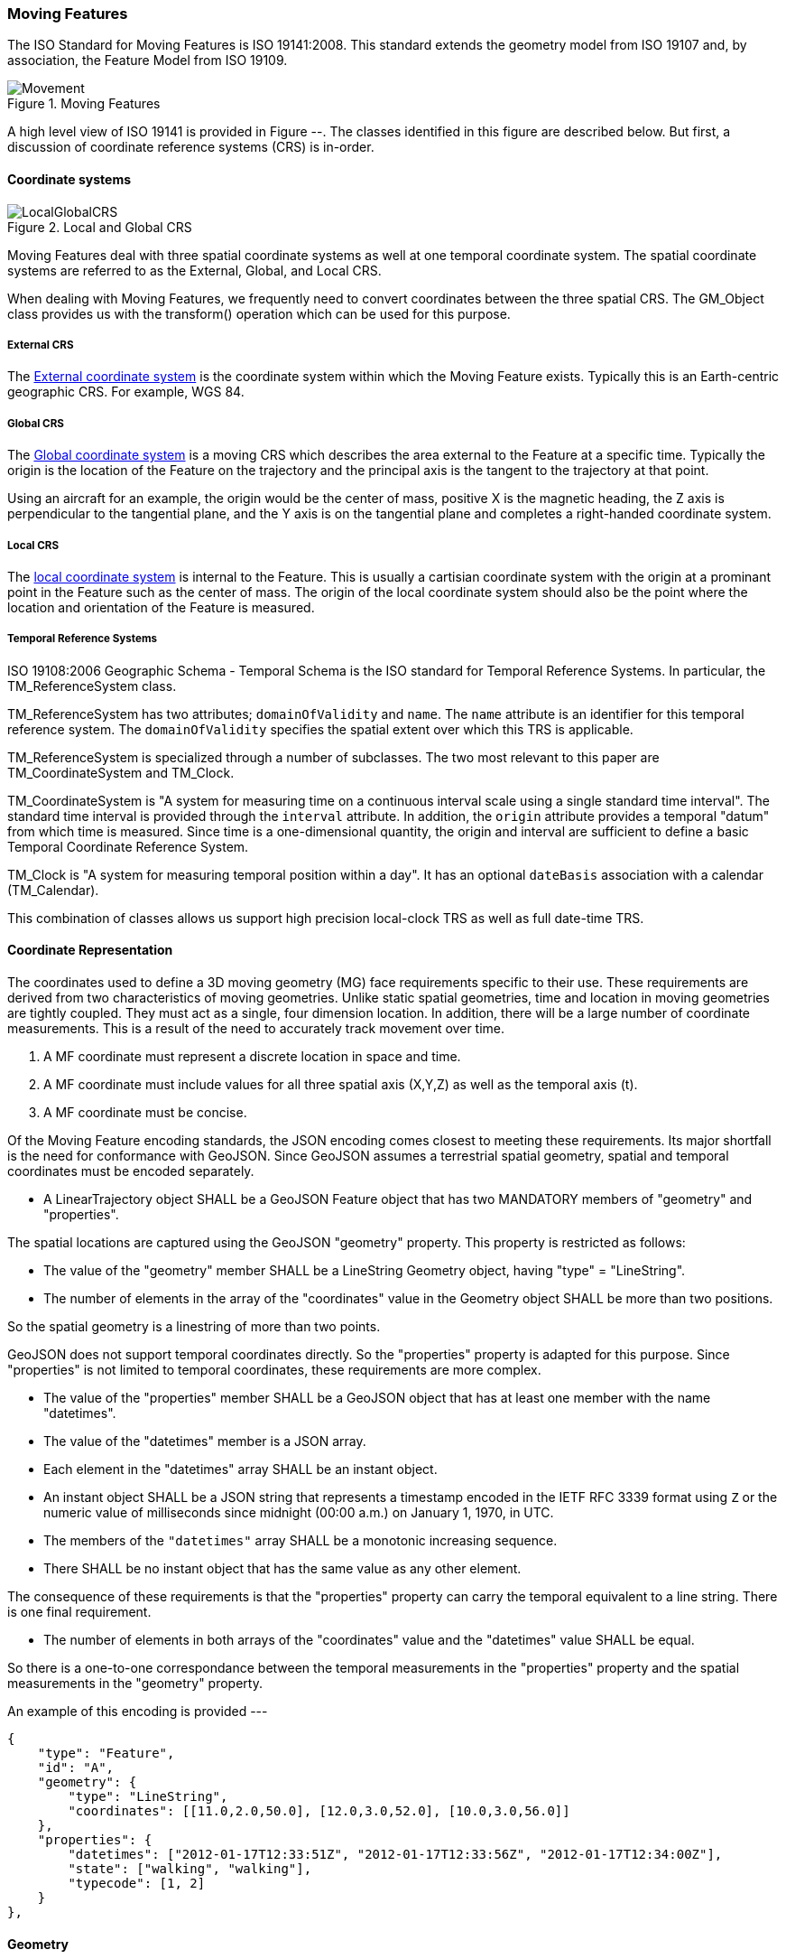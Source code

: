 [[moving_features_section]]
=== Moving Features

The ISO Standard for Moving Features is ISO 19141:2008. This standard extends the geometry model from ISO 19107 and, by association, the Feature Model from ISO 19109.

[#moving_features_figure,reftext='{figure-caption} {counter:figure-num}']
.Moving Features
image::images/Movement.png[align="center"]

A high level view of ISO 19141 is provided in Figure --. The classes identified in this figure are described below. But first, a discussion of coordinate reference systems (CRS) is in-order. 

==== Coordinate systems

[#local_global_crs_figure,reftext='{figure-caption} {counter:figure-num}']
.Local and Global CRS
image::images/LocalGlobalCRS.png[align="center"]

Moving Features deal with three spatial coordinate systems as well at one temporal coordinate system. The spatial coordinate systems are referred to as the External, Global, and Local CRS.

When dealing with Moving Features, we frequently need to convert coordinates between the three spatial CRS. The GM_Object class provides us with the transform() operation which can be used for this purpose.  

===== External CRS

The <<external_coordinate_reference_system_definition,External coordinate system>> is the coordinate system within which the Moving Feature exists. Typically this is an Earth-centric geographic CRS. For example, WGS 84.

===== Global CRS

The <<global_coordinate_reference_system_definition,Global coordinate system>> is a moving CRS which describes the area external to the Feature at a specific time. Typically the origin is the location of the Feature on the trajectory and the principal axis is the tangent to the trajectory at that point.

Using an aircraft for an example, the origin would be the center of mass, positive X is the magnetic heading, the Z axis is perpendicular to the tangential plane, and the Y axis is on the tangential plane and completes a right-handed coordinate system.

===== Local CRS

The <<local_coordinate_reference_system_definition,local coordinate system>> is internal to the Feature. This is usually a cartisian coordinate system with the origin at a prominant point in the Feature such as the center of mass. The origin of the local coordinate system should also be the point where the location and orientation of the Feature is measured.

===== Temporal Reference Systems

ISO 19108:2006 Geographic Schema - Temporal Schema is the ISO standard for Temporal Reference Systems. In particular, the TM_ReferenceSystem class. 

TM_ReferenceSystem has two attributes; `domainOfValidity` and `name`. The `name` attribute is an identifier for this temporal reference system. The `domainOfValidity` specifies the spatial extent over which this TRS is applicable. 

TM_ReferenceSystem is specialized through a number of subclasses. The two most relevant to this paper are TM_CoordinateSystem and TM_Clock.

TM_CoordinateSystem is "A system for measuring time on a continuous interval scale using a single standard time interval". The standard time interval is provided through the `interval` attribute. In addition, the `origin` attribute provides a temporal "datum" from which time is measured. Since time is a one-dimensional quantity, the origin and interval are sufficient to define a basic Temporal Coordinate Reference System.

TM_Clock is "A system for measuring temporal position within a day". It has an optional `dateBasis` association with a calendar (TM_Calendar).

This combination of classes allows us support high precision local-clock TRS as well as full date-time TRS.

==== Coordinate Representation

The coordinates used to define a 3D moving geometry (MG) face requirements specific to their use. These requirements are derived from two characteristics of moving geometries. Unlike static spatial geometries, time and location in moving geometries are tightly coupled. They must act as a single, four dimension location. In addition, there will be a large number of coordinate measurements. This is a result of the need to accurately track movement over time.  

. A MF coordinate must represent a discrete location in space and time.
. A MF coordinate must include values for all three spatial axis (X,Y,Z) as well as the temporal axis (t).
. A MF coordinate must be concise. 

Of the Moving Feature encoding standards, the JSON encoding comes closest to meeting these requirements. Its major shortfall is the need for conformance with GeoJSON. Since GeoJSON assumes a terrestrial spatial geometry, spatial and temporal coordinates must be encoded separately.  

* A LinearTrajectory object SHALL be a GeoJSON Feature object that has two MANDATORY members of "geometry" and "properties".

The spatial locations are captured using the GeoJSON "geometry" property. This property is restricted as follows:

* The value of the "geometry" member SHALL be a LineString Geometry object, having "type" = "LineString".
* The number of elements in the array of the "coordinates" value in the Geometry object SHALL be more than two positions.

So the spatial geometry is a linestring of more than two points.

GeoJSON does not support temporal coordinates directly. So the "properties" property is adapted for this purpose. Since "properties" is not limited to temporal coordinates, these requirements are more complex. 

* The value of the "properties" member SHALL be a GeoJSON object that has at least one member with the name "datetimes".
* The value of the "datetimes" member is a JSON array. 
* Each element in the "datetimes" array SHALL be an instant object.
* An instant object SHALL be a JSON string that represents a timestamp encoded in the IETF RFC 3339 format using ``Z`` or
the numeric value of milliseconds since midnight (00:00 a.m.) on January 1, 1970, in UTC.
* The members of the ``"datetimes"`` array SHALL be a monotonic increasing sequence.
* There SHALL be no instant object that has the same value as any other element.

The consequence of these requirements is that the "properties" property can carry the temporal equivalent to a line string. There is one final requirement. 

* The number of elements in both arrays of the "coordinates" value and the "datetimes" value SHALL be equal.

So there is a one-to-one correspondance between the temporal measurements in the "properties" property and the spatial measurements in the "geometry" property. 

An example of this encoding is provided ---

    {
        "type": "Feature",
        "id": "A",
        "geometry": {
            "type": "LineString",
            "coordinates": [[11.0,2.0,50.0], [12.0,3.0,52.0], [10.0,3.0,56.0]]
        },
        "properties": {
            "datetimes": ["2012-01-17T12:33:51Z", "2012-01-17T12:33:56Z", "2012-01-17T12:34:00Z"],
            "state": ["walking", "walking"],
            "typecode": [1, 2]
        }
    },

==== Geometry

===== MF_OneParameterGeometry

We start our discussion of Moving Feature geometries with the class MF_OneParameterGeometry. MF_OneParameterGeometry is a subclass of GM_Object. So moving features have the 3D geometric properties of any other GM_Object. What is different is that this geometry can change as a function of a parameter.

NOTE: verify the following definition and clarify the symbology. It does not appear to render correctly.

A one parameter set of geometries is defined as "a function f from an interval t Î [a, b] such that f(t) is a geometry and for each point P Î f(a) there is a one parameter set of points (called the trajectory of P) P(t) : [a, b] ® P(t) such that P(t) Î f(t). A leaf of a one parameter set of geometries is the geometry f(t) at a particular value of the parameter". 

A one parameter geometry instance includes a "leafgeometry()" operation. This operation takes the parameter (t) as input and returns the leaf P(t) for that parameter as a GM_Object.   

===== MF_TemporalGeometry

An MF_TemporalGeometry is a MF_OneParameterGeometry where the parameter is Time expressed as a TM_Coordinate. TM_Coordinate is specified in ISO 19108. It expresses time as a multiple of a single unit of measure such as year, day, or second. The "leafgeometry()" operation of an instance of MF_TemporalGeometry would take a TM_Coordinate in as input and return a GM_Object instance representing the geometry of the Feature at the specified point in time.

===== Temporal Properties

The JSON encoding of the OGC Moving Features standard introduces the concept of temporal properties. 

"A TemporalProperties object is a JSON array of ParametricValues objects that groups a collection of dynamic non-spatial attributes and its parametric values with time."

Logically TemporalProperties should be a subclass of MF_OneParamProperties. Since Geometry is a property, then MF_TemporalGeometry should be a subclass of TemporalProperties. Which gives us the following UML.

[#temporal_properties_figure,reftext='{figure-caption} {counter:figure-num}']
.Temporal Properties
image::images/Temporal_Properties.png[align="center"]

Temporal properties are particularly useful for capturing state change. For example, the fuel load of an aircraft will change over time. The leafproperty() operation on a temporal fuel_load object would return the amount of fuel onboard at the specified time.

==== Location

ISO 19141 represents the location of a Moving Feature using two classes; MF_Trajectory and MF_TemporalTrajectory. 

[#trajectory_figure,reftext='{figure-caption} {counter:figure-num}']
.Trajectory
image::images/MF_Trajectory.png[align="center"]

A MF_Trajectory is a curve (GM_Curve). It represents every postion that the Feature has occupied during it's journey. It does not necessarily represent the time when each location was reached. 

MF_TemporalTrajectory makes the MF_Trajectory a MF_TemporalGeometry. It represents location along the trajectory as a function of time. So each location is fully defined in both space and time.   

A Temporal Trajectory has two operations of particular interest; leaf() and leafgeometry(). The input parameter for these operations is always time (TM_Coordinate).  

The leaf() operation returns the spatial location (Direct_Position) that the Moving Feature passes at the time (TM_Coordinate) specified by the input parameter. This is a point on the trajectory GM_Curve geometry. It also serves as the origin of the Global CRS at that location on the trajectory.   

The LeafGeometry() operation returns the spatial geometry (GM_Point) that this Moving Feature possesses at the time (TM_Coordinate) specified by the input parameter. This is the shape of the Moving Feature expressed in the Local CRS. Since Trajectories only convey location, only GM_Point geometries are supported.

==== Orientation

===== MF_PrismGeometry

If an application focuses on only the linear movement (i.e., the spatiotemporal line string) of moving points based on World Geodetic System 1984, with longitude and latitude units of decimal degrees, and the ISO 8601 standard for representation of dates and times using the Gregorian calendar, the application can share the trajectory data by using **only** IETF GeoJSON, called **MF-JSON Trajectory**. For other cases, **MF-JSON Prism** can be used for expressing more complex movements of moving features. **MF-JSON Prism** is a GeoJSON-like format reserving new members of JSON objects (`"temporalGeometry," "temporalProperties," "crs," "trs," "time," and others) as "foreign members" to represent spatiotemporal geometries, variations of measure, coordinate reference systems, and the particular period of moving features in a JSON document.

A trajectory provides the location of a Moving Feature as a function of time. Prism Geometry represents the full geometry (location, orientaion, and shape) of the Feature as a function of time. 

[#foliation_figure,reftext='{figure-caption} {counter:figure-num}']
.Foliation
image::images/Foliation.png[align="center"]

The key concepts in the Prism model are:

*Leaf:* A leaf is the geometry of the Moving Feature at time (tn).  

*Foliation:* A collection of leaves where there is a complete and separate representation of the geometry of the Feature for each specific time (tn).

*Trajectory:* A curve that represents the path of a point in the geometry of the Moving Feature as it moves with respect to time (t).

*Prism:* the union of the geometries (or the union of the trajectories) in a foliation.

Like a Temporal Trajectory, a Prism is a subclass of MF_TemporalGeometry. 

[#prism_context_figure,reftext='{figure-caption} {counter:figure-num}']
.Prism Context
image::images/Prism_Context.png[align="center"]

A MF_PrismGeometry class has the following characteristics.

The association role "originTrajectory" associates a Temporal Trajectory with a Prism geometry. For any TM_Position:

. the associated Temporal Trajectory provides the location of the Moving Feature in the Global CRS. 
. this location serves as the origin of the Local CRS.
. the prism geometry is defined in that Local CRS.

The localCoordinateSystem() operation returns a SC_CRS for the <<design_coordinate_reference_system_definition,design coordinate reference system>> in which the moving feature's shape is defined. This is usually the same as the <<local_coordinate_reference_system_definition,local coordinate system>>. 

The rotationAtTime() operation accepts a time in the domain of the prism geometry and returns the rotation matrix that embeds the local geometry into geographic space at a given time (TM_Coordinate). The vectors of the rotation matrix allow the feature to be aligned and scaled as appropriate to the vectors of the global coordinate reference system.

This one association and two operations provide us with the location, orientation, axis definition, and units of measure needed to define identify the local CRS and to transform geometries between the Local and Global CRS.

Finally, the geometryAtTime() operation accepts a time in the domain of the prism geometry and returns the geometry of the moving feature, as it is at a given time in the global coordinate reference system. The return type is a GM_Object so this operation is not limited to points. It is fully capable of representing a 3D surface and volume.

In short, a MF_PrismGeometry provides us with the shape, location, and orientation of a Moving Feature as a funtion of time (tn).

==== Non-rigid Bodies

ISO 19141 only addresses rigid bodies. The shape returned by a geometryAtTime() operation will always be the same. However, it leaves open the opportunity to extend the Moving Feature model to support plastic (non-rigid) objects.

The most obvious approach is to allow the geometry returned by the geometryAtTime() operation to change as a function of time. This doesn't require a change to the model. But it may require some changes to the standard.

As a correlary to this approach, the geometry itself could include MF_TemporalGeometry elements. These elements would each have their own lifespan. A history of their movement, in respect to the local CRS, over time.
